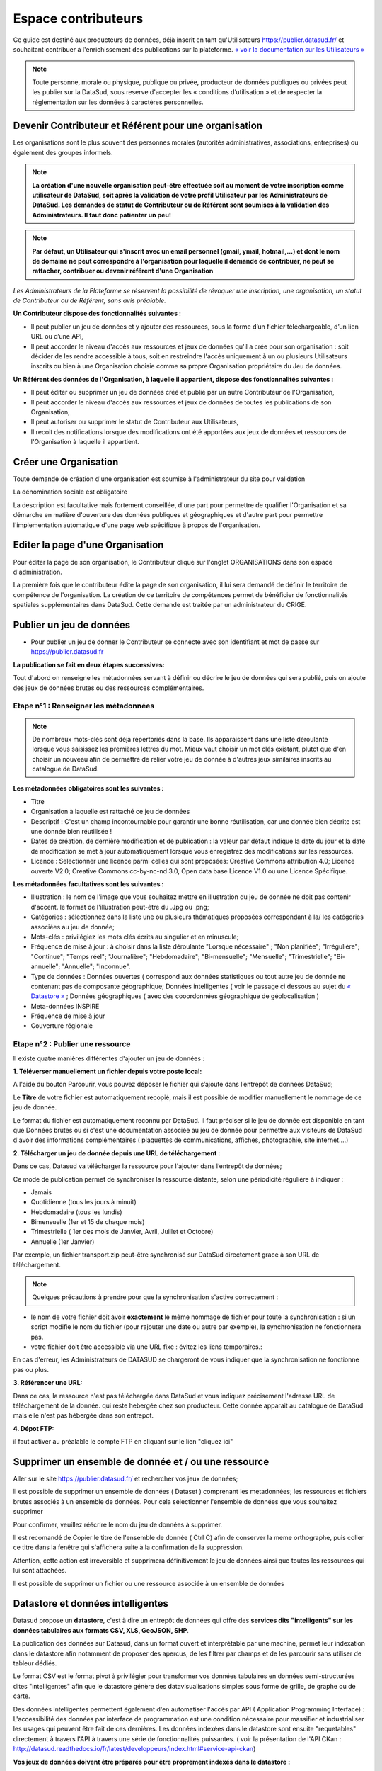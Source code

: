 ====================
Espace contributeurs
====================


Ce guide est destiné aux producteurs de données, déjà inscrit en tant qu'Utilisateurs https://publier.datasud.fr/ et souhaitant contribuer à l'enrichissement des publications sur la plateforme.
`« voir la documentation sur les Utilisateurs » <https://datasud.readthedocs.io/fr/latest/utilisateurs.html/>`_ 

.. note:: Toute personne, morale ou physique, publique ou privée, producteur de données publiques ou privées peut les publier sur la DataSud, sous reserve d'accepter les « conditions d’utilisation » et de respecter la réglementation sur les données à caractères personnelles.

-----------------------------------------------------------------------------
Devenir Contributeur et Référent pour une organisation
-----------------------------------------------------------------------------

Les organisations sont le plus souvent des personnes morales (autorités administratives, associations, entreprises) ou également des groupes informels.

.. note:: **La création d'une nouvelle organisation peut-être effectuée soit au moment de votre inscription comme utilisateur de DataSud, soit après la validation de votre profil Utilisateur par les Administrateurs de DataSud. Les demandes de statut de Contributeur ou de Référent sont soumises à la validation des Administrateurs. Il faut donc patienter un peu!** 

.. image:: DataSudFirstConnect.PNG

.. image:: DemandeOrga.PNG


.. note:: **Par défaut, un Utilisateur qui s'inscrit avec un email personnel (gmail, ymail, hotmail,...) et dont le nom de domaine ne peut correspondre à l'organisation pour laquelle il demande de contribuer, ne peut se rattacher, contribuer ou devenir référent d'une Organisation**

*Les Administrateurs de la Plateforme se réservent la possibilité de révoquer une inscription, une organisation, un statut de Contributeur ou de Référent, sans avis préalable.*


**Un Contributeur dispose des fonctionnalités suivantes :**

* Il peut publier un jeu de données et y ajouter des ressources, sous la forme d’un fichier téléchargeable, d’un lien URL ou d’une API,
* Il peut accorder le niveau d'accès aux ressources et jeux de données qu'il a crée pour son organisation : soit décider de les rendre accessible à tous, soit en restreindre l'accès uniquement à un ou plusieurs Utilisateurs inscrits ou bien à une Organisation choisie comme sa propre Organisation propriétaire du Jeu de données.


**Un Référent des données de l'Organisation, à laquelle il appartient, dispose des fonctionnalités suivantes :**

* Il peut éditer ou supprimer un jeu de données créé et publié par un autre Contributeur de l'Organisation,
* Il peut accorder le niveau d'accès aux ressources et jeux de données de toutes les publications de son Organisation,
* Il peut autoriser ou supprimer le statut de Contributeur aux Utilisateurs,
* Il recoit des notifications lorsque des modifications ont été apportées aux jeux de données et ressources de l'Organisation à laquelle il appartient.

----------------------------------------------
Créer une Organisation
----------------------------------------------

Toute demande de création d'une organisation est soumise à l'administrateur du site pour validation

.. image:: DataSudAjoutOrga.PNG

La dénomination sociale est obligatoire

.. image:: Creation_orga1.PNG

La description est facultative mais fortement conseillée, d'une part pour permettre de qualifier l'Organisation et sa démarche en matière d'ouverture des données publiques et géographiques et d'autre part pour permettre l'implementation automatique d'une page web spécifique à propos de l'organisation.

.. image:: Creation_orga2.PNG


----------------------------------------------
Editer la page d'une Organisation
----------------------------------------------


Pour éditer la page de son organisation, le Contributeur clique sur l'onglet ORGANISATIONS dans son espace d'administration. 

.. image:: Onglet_organisation.PNG

La première fois que le contributeur édite la page de son organisation, il lui sera demandé de définir le territoire de compétence de l'organisation. La création de ce territoire de compétences permet de bénéficier de fonctionnalités spatiales supplémentaires dans DataSud. Cette demande est traitée par un administrateur du CRIGE.

.. image:: Territoire_competence.PNG

--------------------------
Publier un jeu de données
--------------------------

* Pour publier un jeu de donner le Contributeur se connecte avec son identifiant et mot de passe sur https://publier.datasud.fr

.. image:: InscriptionDataSud.PNG

**La publication se fait en deux étapes successives:** 

Tout d'abord on renseigne les métadonnées servant à définir ou décrire le jeu de données qui sera publié, puis on ajoute des jeux de données brutes ou des ressources complémentaires.


^^^^^^^^^^^^^^^^^^^^^^^^^^^^^^^^^^^^^^^^^^^^^^^^^^
Etape n°1 : Renseigner les métadonnées
^^^^^^^^^^^^^^^^^^^^^^^^^^^^^^^^^^^^^^^^^^^^^^^^^^

.. image:: Edit_newdataset1.PNG

.. note:: De nombreux mots-clés sont déjà répertoriés dans la base. Ils apparaissent dans une liste déroulante lorsque vous saisissez les premières lettres du mot. Mieux vaut choisir un mot clés existant, plutot que d'en choisir un nouveau afin de permettre de relier votre jeu de donnée à d'autres jeux similaires inscrits au catalogue de DataSud.

.. image:: Edit_newdataset2.PNG

.. image:: Edit_newdataset3.PNG

**Les métadonnées obligatoires sont les suivantes :**

- Titre
- Organisation à laquelle est rattaché ce jeu de données
- Descriptif  : C'est un champ incontournable pour garantir une bonne réutilisation, car une donnée bien décrite est une donnée bien réutilisée !
- Dates de création, de dernière modification et de publication : la valeur par défaut indique la date du jour et la date de modification se met à jour automatiquement lorsque vous enregistrez des modifications sur les ressources.
- Licence : Selectionner une licence parmi celles qui sont proposées: Creative Commons attribution 4.0; Licence ouverte V2.0; Creative Commons cc-by-nc-nd 3.0, Open data base Licence V1.0 ou une Licence Spécifique.



**Les métadonnées facultatives sont les suivantes :**

- Illustration : le nom de l'image que vous souhaitez mettre en illustration du jeu de donnée ne doit pas contenir d'accent. le format de l'illustration peut-être du .Jpg ou .png;
- Catégories : sélectionnez dans la liste une ou plusieurs thématiques proposées correspondant à la/ les catégories associées au jeu de donnée;
- Mots-clés : privilégiez les mots clés écrits au singulier et en minuscule;
- Fréquence de mise à jour : à choisir dans la liste déroulante "Lorsque nécessaire" ; "Non planifiée"; "Irrégulière"; "Continue"; "Temps réel"; "Journalière"; "Hebdomadaire"; "Bi-mensuelle"; "Mensuelle"; "Trimestrielle"; "Bi-annuelle"; "Annuelle"; "Inconnue".
- Type de données : Données ouvertes ( correspond aux données statistiques ou tout autre jeu de donnée ne contenant pas de composante géographique; Données intelligentes ( voir le passage ci dessous au sujet du  `« Datastore » <https://datasud.readthedocs.io/fr/latest/contributeurs.html#datastore-et-donnees-intelligentes>`_   ; Données géographiques ( avec des cooordonnées géographique de géolocalisation ) 
- Meta-données INSPIRE
- Fréquence de mise à jour
- Couverture régionale


^^^^^^^^^^^^^^^^^^^^^^^^^^^^^^^^^^^^^^^^^^^^^^^^^^
Etape n°2 : Publier une ressource
^^^^^^^^^^^^^^^^^^^^^^^^^^^^^^^^^^^^^^^^^^^^^^^^^^

Il existe quatre manières différentes d'ajouter un jeu de données :

**1.	Téléverser manuellement un fichier depuis votre poste local:** 

A l'aide du bouton Parcourir, vous pouvez déposer le fichier qui s’ajoute dans l’entrepôt de données DataSud;
 
.. image:: Upload_ressources.PNG

Le **Titre** de votre fichier est automatiquement recopié, mais il est possible de modifier manuellement le nommage de ce jeu de donnée.

.. image:: Upload_ressources1.PNG


Le format du fichier est automatiquement reconnu par DataSud.
il faut préciser si le jeu de donnée est disponible en tant que Données brutes ou si c'est une documentation associée au jeu de donnée pour permettre aux visiteurs de DataSud d'avoir des informations complémentaires ( plaquettes de communications, affiches, photographie, site internet....)

**2.	Télécharger un jeu de donnée depuis une URL de téléchargement :**

Dans ce cas, Datasud va télécharger la ressource pour l'ajouter dans l’entrepôt de données; 

.. image:: Upload_ressources_URL.PNG

Ce mode de publication permet de synchroniser la ressource distante, selon une périodicité régulière à indiquer : 

* Jamais
* Quotidienne (tous les jours à minuit)
* Hebdomadaire (tous les lundis)
* Bimensuelle (1er et 15 de chaque mois)
* Trimestrielle ( 1er des mois de Janvier, Avril, Juillet et  Octobre)
* Annuelle (1er Janvier)

Par exemple, un fichier transport.zip peut-être synchronisé sur DataSud directement grace à son URL de téléchargement.

.. note:: Quelques précautions à prendre pour que la synchronisation s'active correctement : 

* le nom de votre fichier doit avoir **exactement** le même nommage de fichier pour toute la synchronisation : si un script modifie le nom du fichier (pour rajouter une date ou autre par exemple), la synchronisation ne fonctionnera pas.

* votre fichier doit être accessible via une URL fixe : évitez les liens temporaires.::

En cas d'erreur, les Administrateurs de DATASUD se chargeront de vous indiquer que la synchronisation ne fonctionne pas ou plus.

**3.	Référencer une URL:**

Dans ce cas, la ressource n'est pas téléchargée dans DataSud et vous indiquez précisement l'adresse URL de téléchargement de la donnée. qui reste hebergée chez son producteur. 
Cette donnée apparait au catalogue de DataSud mais elle n'est pas hébergée dans son entrepot.

.. image:: Upload_ressources_ref_URL.PNG

**4.	Dépot FTP:**

il faut activer au préalable le compte FTP en cliquant sur le lien "cliquez ici"

.. image:: Upload_ressources_FTP.PNG



--------------------------------------------------
Supprimer un ensemble de donnée et / ou une ressource
--------------------------------------------------

Aller sur le site https://publier.datasud.fr/ et rechercher vos jeux de données; 

Il est possible de supprimer un ensemble de données ( Dataset ) comprenant les metadonnées; les ressources et fichiers brutes associés à un ensemble de données.
Pour cela selectionner l'ensemble de données que vous souhaitez supprimer 

.. image:: Supr_Dataset.PNG

Pour confirmer, veuillez réécrire le nom du jeu de données à supprimer.

.. image:: Supr_Dataset_confirm.PNG

Il est recomandé de Copier le titre de l'ensemble de donnée ( Ctrl C) afin de conserver la meme orthographe, puis coller ce titre dans la fenêtre qui s'affichera suite à la confirmation de la suppression.

Attention, cette action est irreversible et supprimera définitivement le jeu de données ainsi que toutes les ressources qui lui sont attachées.

Il est possible de supprimer un fichier ou une ressource associée à un ensemble de données


--------------------------------------------------
Datastore et données intelligentes
--------------------------------------------------

Datasud propose un **datastore**, c'est à dire un entrepôt de données qui offre des **services dits "intelligents" sur les données tabulaires aux formats CSV, XLS, GeoJSON, SHP**.

La publication des données sur Datasud, dans un format ouvert et interprétable par une machine, permet leur indexation dans le datastore afin notamment de proposer des apercus, de les filtrer par champs et de les parcourir sans utiliser de tableur dédiés.

Le format CSV est le format pivot à privilégier pour transformer vos données tabulaires en données semi-structurées dites "intelligentes" afin que le datastore génère des datavisualisations simples sous forme de grille, de graphe ou de carte.

Des données intelligentes permettent également d'en automatiser l'accès par API ( Application Programming Interface) : 
L'accessibilité des données par interface de programmation est une condition nécessaire pour massifier et industrialiser les usages qui peuvent être fait de ces dernières. 
Les données indexées dans le datastore sont ensuite "requetables" directement à travers l'API à travers une série de fonctionnalités puissantes. 
( voir la présentation de l'API CKan : http://datasud.readthedocs.io/fr/latest/developpeurs/index.html#service-api-ckan)

**Vos jeux de données doivent être préparés pour être proprement indexés dans le datastore :**

* Dans CKAN, le format CSV doit être privilégié avec une , comme séparateur / délimiteur.
* Idéalement, passez tous vos jeux de données en UTF-8. Pour cela le programme Notepad++ fait cela très bien.
* Idéalement, exportez vos tableurs favoris (Microsoft, Libre et Open Office) au format CSV.
* Restreindre vos titres de colonnes à moins de 62 caractères.
* Ne pas doublonner le titre d'une colonne.
* En théorie les caractères spéciaux ('\:.,( -') sont acceptés, mais c'est beaucoup mieux de les éviter dans les titres.
* Harmoniser le type de vos données (et oui vos données sont typées!) : en effet si une colonne ne comporte que des chiffres, le datastore autodéterminera le type de cette colonne comme étant un nombre. Or il suffit qu'une cellule de la colonne contienne l'entrée N/A, pour que le datastore génére une erreur. 
Pour éviter les erreurs de type, il est préférable de les corriger avant d'indexer le jeu de donnée dans DataSud ou bien de transformer la valeur des cellules en cellules au format TEXTE. Cela n'est pas satisfaisant, mais ca fonctionne.

* ERREUR : En cas d'erreur supprimez complètement la ressource associée au jeu de données et ajoutez en une nouvelle.

.. Note:: **Attention avec Excel** 
* lorque le fichier contient plusieurs feuillet (ou onglet), seule la dernière feuille de calcul est indexée dans le datastore. Il est donc nécessaire de déplacer la feuille de calcul contenant les données que vous souhaitez indexer dans le datastore en dernière place de votre tableur.

* si vous ne voulez pas indexer vos données dans le datastore (pour plein de bonnes et mauvaises raisons), il suffit d'ajouter une feuille de calcul vide en dernière place de votre tableur. ::


-----------------------------------------------------
Géolocalisation des données tabulaires (XLS et CSV)
-----------------------------------------------------

Une carte peut automatiquement être générée à partir de vos données tabulaires geolocalisées. 
Pour cela vous devez intituler deux colonnes du tableau "latitude" et "longitude".

Projections : en cours de rédaction.

-------------------------------------------------------
Renseigner les métadonnées INSPIRE
-------------------------------------------------------

Cette partie de la documentation est en cours de rédaction par le CRIGE.

-------------------------------------------------------
Faire remonter vos données sur Data.Gouv.fr
-------------------------------------------------------

La Région, le CRIGE et Etalab ont travaillé ensemble afin de permettre aux contributeurs DataSud de faire remonter automatiquement leurs catalogues de données vers la plateforme nationale https://www.data.gouv.fr/fr/. Cette mécanique est aussi appelée "moissonneur" ou "passerelle".

La procédure est relativemment simple. Il suffit de la mettre en place une fois pour que le catalogue de données DataSud concerné soit ensuite synchronisé quotidiennement sur DataGouv.

**Chaque contributeur et organisation reste souverain pour mettre en place ou non une synchronisation de ses données vers DataGouv.**

**Quelques précisions :**

- Seules les **métadonnées** sont synchronisées sur DataGouv. Les données restent sur DataSud (ou ailleurs en fonction de vos choix en matière d'indexation de ressources).
- Le moissonneur ne prend pas en compte la **suppression** de jeux de données. Chaque contributeur doit supprimer ses jeux de données directement sur DataGouv.
- Un compte organisation sur DataGouv expose indifféremment les jeux de données créés manuellement sur DataGouv et les jeux de données synchronisés automatiquement depuis DataSud. Attention aux doublons et à la cohérence des jeux de données.

**Mise en place de la procédure :**

-	**ETAPE 1:** Chaque contributeur crée une organisation sur DataGouv avec un compte utilisateur en son nom. `« INSCRIPTION sur DataGouv » <https://www.data.gouv.fr/fr/login?next=https%3A%2F%2Fwww.data.gouv.fr%2Ffr%2F>`_ 
- Ce compte utilisateur doit être adminsitrateur de l'organisation.
-	**ETAPE 2:** Un point de moissonnage est déclaré depuis l’interface d’administration DataGouv. Cette procédure est détaillée ci-après.
-	**ETAPE 3:** Une fois créé, chaque contributeur **déclare son moissonneur aux administrateurs CRIGE et Région de DataSud en écrivant à contact@datasud.fr**.
-	**ETAPE 4:** Etalab valide le moissonneur à la demande des administrateurs de DataSud.
-	**ETAPE 5:** La synchronisation du catalogue distant est faite une fois par jour (chaque nuit).

**Détails de l'étape 2 : création d'un point de moissonnage sur DataGouv**

- En haut à droite de votre espace d'administration DataGouv, cliquez sur plus, puis AJOUTER un MOISSONNEUR (ecran1).

.. image:: CaptureMoissonneur1.PNG

- Choisissez "Publier en tant qu’organisation", cliquez sur SUIVANT (ecran2).

.. image:: CaptureMoissonneur2.PNG

- C'est ensuite ici que vous renseignez les informations techniques de votre moissonneur.
- TITRE: Il convient d'ajouter " - DataSud" à votre titre afin de l'identifier plus facilement.
- URL : https://trouver.datasud.fr/dataset
- **IMPLEMENTATION : CKAN**
- Il est TRES important de ne pas oublier d'ajouter un filtre. Au risque de moissonner tout DataSud.
- **FILTRES -> INCLURE -> Organisation : ajouter l'identifiant DataSud de votre organisation.**
- L'identifiant est celui de votre url organisation sur DataSud.
- Exemple 1 https://trouver.datasud.fr/organization/avignon -> Identifiant avignon
- example 2 https://trouver.datasud.fr/organization/smo-sud-thd -> identifiant smo-sud-thd
- Cochez la case ACTIF. 
- CLiquez sur **ENREGISTRER.**
- **Fin de l'étape 2.**


.. image:: CaptureMoissonneur3.PNG


